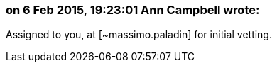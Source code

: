 === on 6 Feb 2015, 19:23:01 Ann Campbell wrote:
Assigned to you, at [~massimo.paladin] for initial vetting.

